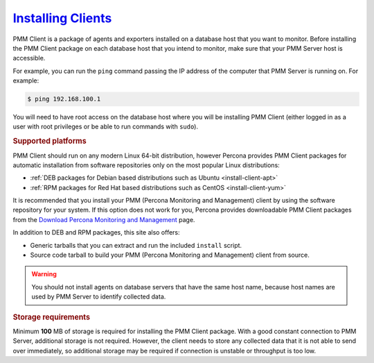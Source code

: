.. _deploy-pmm.client.installing:

`Installing Clients <clients.html#installing>`_
================================================================================

PMM Client is a package of agents and exporters installed on a database host
that you want to monitor. Before installing the PMM Client package on each
database host that you intend to monitor, make sure that your PMM Server host
is accessible.

For example, you can run the ``ping`` command passing the IP address of the
computer that PMM Server is running on. For example:

.. code-block:: bash

   $ ping 192.168.100.1

You will need to have root access on the database host where you will be
installing PMM Client (either logged in as a user with root privileges or be
able to run commands with ``sudo``).

.. rubric:: Supported platforms

PMM Client should run on any modern Linux 64-bit distribution, however
Percona provides PMM Client packages for automatic installation from
software repositories only on the most popular Linux distributions:

* :ref:`DEB packages for Debian based distributions such as Ubuntu <install-client-apt>`
* :ref:`RPM packages for Red Hat based distributions such as CentOS <install-client-yum>`

It is recommended that you install your PMM (Percona Monitoring and Management) client by using the
software repository for your system. If this option does not work for you,
Percona provides downloadable PMM Client packages
from the `Download Percona Monitoring and Management
<https://www.percona.com/downloads/pmm-client>`_ page.

In addition to DEB and RPM packages, this site also offers:

* Generic tarballs that you can extract and run the included ``install`` script.
* Source code tarball to build your PMM (Percona Monitoring and Management) client from source.

.. warning:: You should not install agents on database servers that have
   the same host name, because host names are used by PMM Server to
   identify collected data.

.. rubric:: Storage requirements
   
Minimum **100** MB of storage is required for installing the PMM Client
package. With a good constant connection to PMM Server, additional storage is
not required. However, the client needs to store any collected data that it is
not able to send over immediately, so additional storage may be required if
connection is unstable or throughput is too low.


